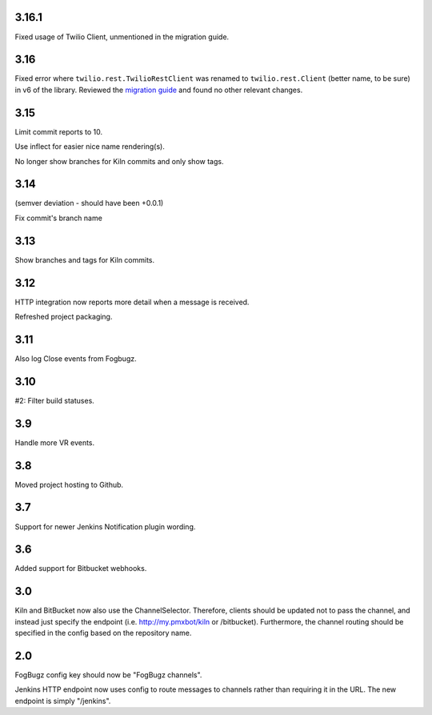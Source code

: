 3.16.1
======

Fixed usage of Twilio Client, unmentioned in the migration guide.

3.16
====

Fixed error where ``twilio.rest.TwilioRestClient`` was renamed
to ``twilio.rest.Client`` (better name, to be sure) in v6 of the
library. Reviewed the `migration guide
<https://www.twilio.com/docs/libraries/python/migration-guide>`_
and found no other relevant changes.

3.15
====

Limit commit reports to 10.

Use inflect for easier nice name rendering(s).

No longer show branches for Kiln commits and only show tags.

3.14
====

(semver deviation - should have been +0.0.1)

Fix commit's branch name

3.13
====

Show branches and tags for Kiln commits.

3.12
====

HTTP integration now reports more detail when a message is
received.

Refreshed project packaging.

3.11
====

Also log Close events from Fogbugz.

3.10
====

#2: Filter build statuses.

3.9
===

Handle more VR events.

3.8
===

Moved project hosting to Github.

3.7
===

Support for newer Jenkins Notification plugin wording.

3.6
===

Added support for Bitbucket webhooks.

3.0
===

Kiln and BitBucket now also use the ChannelSelector. Therefore, clients
should be updated not to pass the channel, and instead just specify the
endpoint (i.e. http://my.pmxbot/kiln or /bitbucket). Furthermore, the channel
routing should be specified in the config based on the repository name.

2.0
===

FogBugz config key should now be "FogBugz channels".

Jenkins HTTP endpoint now uses config to route messages to channels rather
than requiring it in the URL. The new endpoint is simply "/jenkins".
